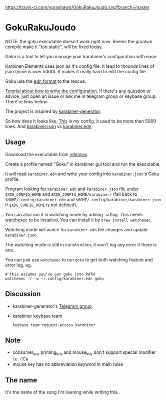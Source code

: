 [[https://travis-ci.com/yqrashawn/GokuRakuJoudo.svg?branch=master]]
[[https://coveralls.io/repos/github/yqrashawn/GokuRakuJoudo/badge.svg]]
* GokuRakuJoudo
NOTE: the goku executable doesn't work right now. Seems the graalvm compile make
it "too static", will be fixed today.

Goku is a tool to let you manage your karabiner's configuration with ease.

Karbiner-Elements uses json as it's config file. It lead to thounds lines of
json (mine is over 5000). It makes it really hard to edit the config file.

Goku use the [[https://github.com/edn-format/edn][edn format]] to the rescue.

[[./Tutorial.org][Tutorial about how to write the configuration]]. If there's any question or
advice, just open an issue or ask me in telegram group or keybase group.
There're links below.

The project is inspired by [[https://github.com/nikitavoloboev/karabiner-generator][karabiner-generator]].

So how does it looks like. [[https://github.com/yqrashawn/yqdotfiles/blob/master/.config/karabiner.edn][This]] is my config, it used to be more than 5000
lines. And  [[./resources/images/karabiner.json.png][karabiner.json]] vs  [[./resources/images/karabiner.edn.png][karabiner.edn]]

** Usage
Download the executable from [[https://github.com/yqrashawn/GokuRakuJoudo/releases][releases]].

Create a profile named "Goku" in karabiner gui tool and run the executable.

It will read ~karabiner.edn~ and write your config into ~karabiner.json~'s Goku
profile.

Program looking for ~karabiner.edn~ and ~karabiner.json~ file under
~$XDG_CONFIG_HOME~ and ~$XDG_CONFIG_HOME/karabiner/~ (fall back to
~$HOME/.config/karabiner.edn~ and ~$HOME/.config/karabiner/karabiner.json~ if
~$XDG_CONFIG_HOME~ is not defined).

You can also run it in watching mode by adding ~-w~ flag. This needs [[https://github.com/watchexec/watchexec][watchexec]]
to be installed. You can install it by ~brew install watchexec~.

Watching mode will watch for ~karabiner.edn~ file changes and update ~karabiner.json~.

The watching mode is still in construction, it won't log any error if there is one.

You can just use ~watchexec~ to run ~goku~ to get both watching feature and
error log. eg.
#+begin_src shell
# this assumes you've put goku into PATH
watchexec -r -w ~/.config/karabiner.edn goku
#+end_src

** Discussion
- karabiner-generator's [[https://t.me/karabinermac][Telegram group]].
- karabiner keybase team
  #+begin_src shell
  keybase team request-access karabiner
  #+end_src
** Note
- consumer_key printing_key and mouse_key don't support special modifier i.e. :!Ca
- mouse key has no abbreviation keyword in main rules

** The name
It's the name of the song I'm lisening while writing this.